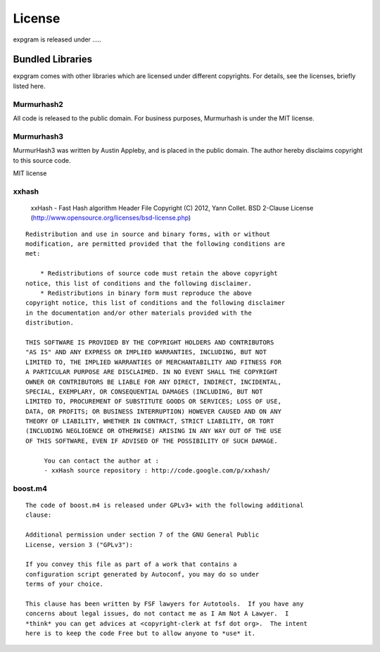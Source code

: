 License
=======

expgram is released under .....


Bundled Libraries
-----------------

expgram comes with other libraries which are licensed under different
copyrights. For details, see the licenses, briefly listed here.

Murmurhash2
```````````

All code is released to the public domain. For business purposes, Murmurhash is under the MIT license. 

Murmurhash3
```````````

MurmurHash3 was written by Austin Appleby, and is placed in the public
domain. The author hereby disclaims copyright to this source code.

MIT license

xxhash
``````

   xxHash - Fast Hash algorithm
   Header File
   Copyright (C) 2012, Yann Collet.
   BSD 2-Clause License (http://www.opensource.org/licenses/bsd-license.php)

::

   Redistribution and use in source and binary forms, with or without
   modification, are permitted provided that the following conditions are
   met:
  
       * Redistributions of source code must retain the above copyright
   notice, this list of conditions and the following disclaimer.
       * Redistributions in binary form must reproduce the above
   copyright notice, this list of conditions and the following disclaimer
   in the documentation and/or other materials provided with the
   distribution.
  
   THIS SOFTWARE IS PROVIDED BY THE COPYRIGHT HOLDERS AND CONTRIBUTORS
   "AS IS" AND ANY EXPRESS OR IMPLIED WARRANTIES, INCLUDING, BUT NOT
   LIMITED TO, THE IMPLIED WARRANTIES OF MERCHANTABILITY AND FITNESS FOR
   A PARTICULAR PURPOSE ARE DISCLAIMED. IN NO EVENT SHALL THE COPYRIGHT
   OWNER OR CONTRIBUTORS BE LIABLE FOR ANY DIRECT, INDIRECT, INCIDENTAL,
   SPECIAL, EXEMPLARY, OR CONSEQUENTIAL DAMAGES (INCLUDING, BUT NOT
   LIMITED TO, PROCUREMENT OF SUBSTITUTE GOODS OR SERVICES; LOSS OF USE,
   DATA, OR PROFITS; OR BUSINESS INTERRUPTION) HOWEVER CAUSED AND ON ANY
   THEORY OF LIABILITY, WHETHER IN CONTRACT, STRICT LIABILITY, OR TORT
   (INCLUDING NEGLIGENCE OR OTHERWISE) ARISING IN ANY WAY OUT OF THE USE
   OF THIS SOFTWARE, EVEN IF ADVISED OF THE POSSIBILITY OF SUCH DAMAGE.

        You can contact the author at :
        - xxHash source repository : http://code.google.com/p/xxhash/

boost.m4
````````

::

 The code of boost.m4 is released under GPLv3+ with the following additional
 clause:

 Additional permission under section 7 of the GNU General Public
 License, version 3 ("GPLv3"):

 If you convey this file as part of a work that contains a
 configuration script generated by Autoconf, you may do so under
 terms of your choice.

 This clause has been written by FSF lawyers for Autotools.  If you have any
 concerns about legal issues, do not contact me as I Am Not A Lawyer.  I
 *think* you can get advices at <copyright-clerk at fsf dot org>.  The intent
 here is to keep the code Free but to allow anyone to *use* it.
